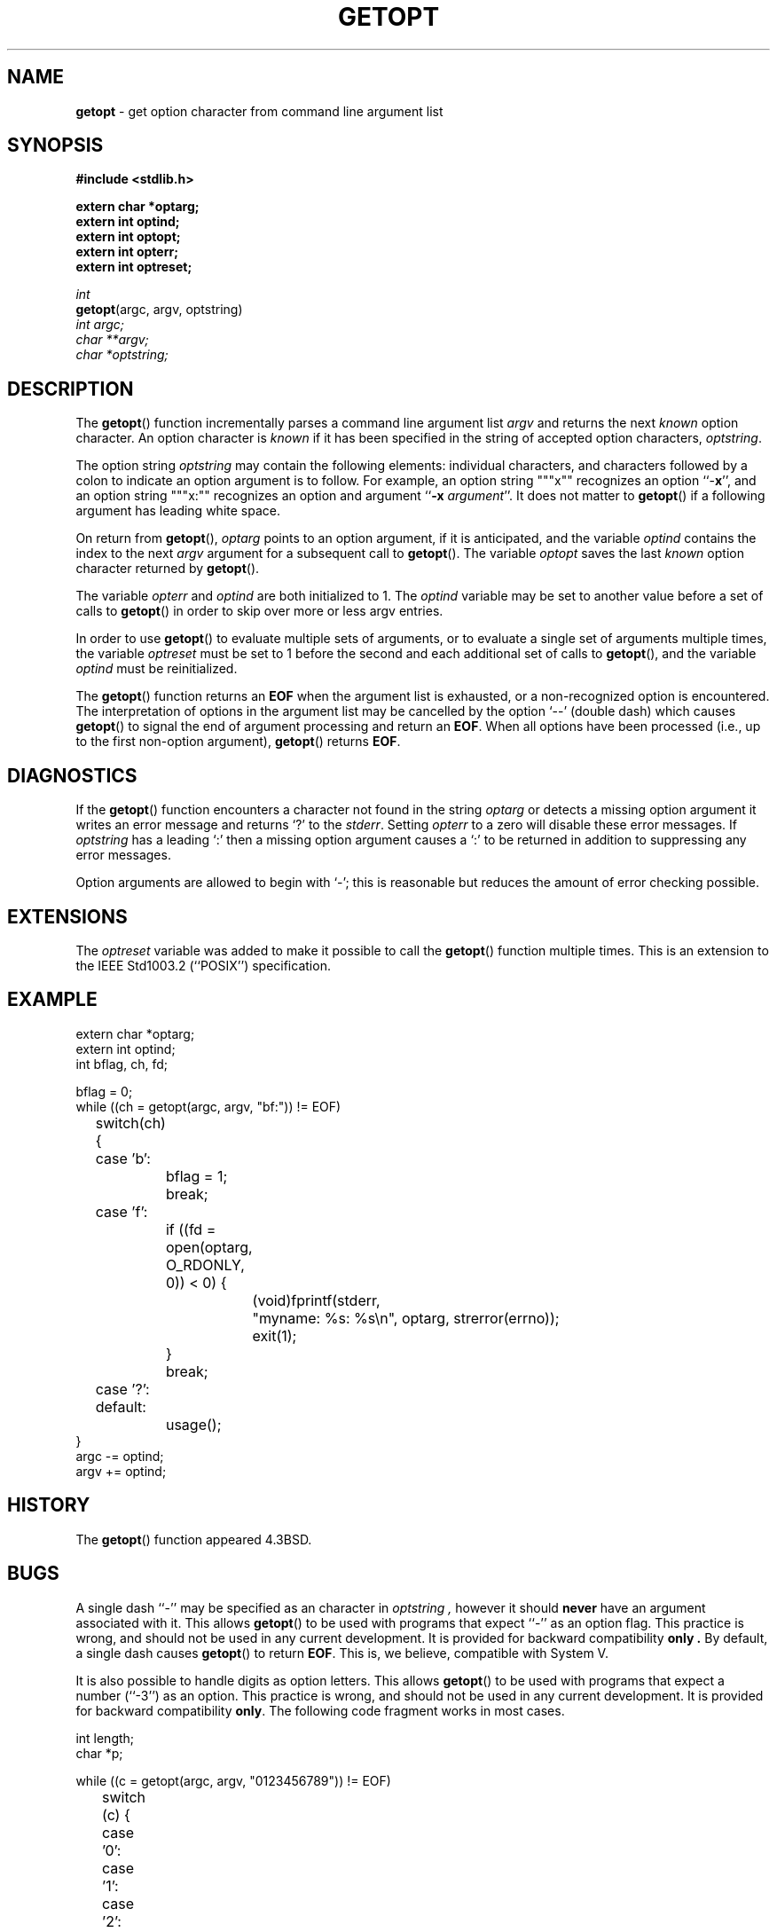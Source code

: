 .\" Copyright (c) 1988, 1991, 1993
.\"	The Regents of the University of California.  All rights reserved.
.\"
.\" Redistribution and use in source and binary forms, with or without
.\" modification, are permitted provided that the following conditions
.\" are met:
.\" 1. Redistributions of source code must retain the above copyright
.\"    notice, this list of conditions and the following disclaimer.
.\" 2. Redistributions in binary form must reproduce the above copyright
.\"    notice, this list of conditions and the following disclaimer in the
.\"    documentation and/or other materials provided with the distribution.
.\" 3. All advertising materials mentioning features or use of this software
.\"    must display the following acknowledgement:
.\"	This product includes software developed by the University of
.\"	California, Berkeley and its contributors.
.\" 4. Neither the name of the University nor the names of its contributors
.\"    may be used to endorse or promote products derived from this software
.\"    without specific prior written permission.
.\"
.\" THIS SOFTWARE IS PROVIDED BY THE REGENTS AND CONTRIBUTORS ``AS IS'' AND
.\" ANY EXPRESS OR IMPLIED WARRANTIES, INCLUDING, BUT NOT LIMITED TO, THE
.\" IMPLIED WARRANTIES OF MERCHANTABILITY AND FITNESS FOR A PARTICULAR PURPOSE
.\" ARE DISCLAIMED.  IN NO EVENT SHALL THE REGENTS OR CONTRIBUTORS BE LIABLE
.\" FOR ANY DIRECT, INDIRECT, INCIDENTAL, SPECIAL, EXEMPLARY, OR CONSEQUENTIAL
.\" DAMAGES (INCLUDING, BUT NOT LIMITED TO, PROCUREMENT OF SUBSTITUTE GOODS
.\" OR SERVICES; LOSS OF USE, DATA, OR PROFITS; OR BUSINESS INTERRUPTION)
.\" HOWEVER CAUSED AND ON ANY THEORY OF LIABILITY, WHETHER IN CONTRACT, STRICT
.\" LIABILITY, OR TORT (INCLUDING NEGLIGENCE OR OTHERWISE) ARISING IN ANY WAY
.\" OUT OF THE USE OF THIS SOFTWARE, EVEN IF ADVISED OF THE POSSIBILITY OF
.\" SUCH DAMAGE.
.\"
.\"     @(#)getopt.3	8.4.1 (2.11BSD) 1996/1/12
.\"
.TH GETOPT 3 "January 12, 1996"
.UC 6
.SH NAME
\fBgetopt\fP \- get option character from command line argument list
.SH SYNOPSIS
.B #include <stdlib.h>
.sp
.B extern char *optarg;
.br
.B extern int   optind;
.br
.B extern int   optopt;
.br
.B extern int   opterr;
.br
.B extern int   optreset;
.sp
.I int
.br
\fBgetopt\fP(argc, argv, optstring)
.br
.I int argc;
.br
.I char **argv;
.br
.I char *optstring;
.SH DESCRIPTION
The
.BR getopt ()
function incrementally parses a command line argument list
.I argv
and returns the next
.I known
option character.
An option character is
.I known
if it has been specified in the string of accepted option characters,
.IR optstring .
.PP
The option string
.I optstring
may contain the following elements: individual characters, and
characters followed by a colon to indicate an option argument
is to follow.
For example, an option string
"\&""x""
recognizes an option
``\-\fBx\fP'',
and an option string
"\&""x:""
recognizes an option and argument
``\fB\-x\fP \fIargument\fP''.
It does not matter to
.BR getopt ()
if a following argument has leading white space.
.PP
On return from
.BR getopt (),
.I optarg
points to an option argument, if it is anticipated,
and the variable
.I optind
contains the index to the next
.I argv
argument for a subsequent call
to
.BR getopt ().
The variable
.I optopt
saves the last
.I known
option character returned by
.BR getopt ().
.PP
The variable
.I opterr
and
.I optind
are both initialized to 1.
The
.I optind
variable may be set to another value before a set of calls to
.BR getopt ()
in order to skip over more or less argv entries.
.PP
In order to use
.BR getopt ()
to evaluate multiple sets of arguments, or to evaluate a single set of
arguments multiple times,
the variable
.I optreset
must be set to 1 before the second and each additional set of calls to
.BR getopt (),
and the variable
.I optind
must be reinitialized.
.PP
The
.BR getopt ()
function
returns an
.B EOF
when the argument list is exhausted, or a non-recognized
option is encountered.
The interpretation of options in the argument list may be cancelled
by the option `\-\-'
(double dash) which causes
.BR getopt ()
to signal the end of argument processing and return an
.BR EOF . 
When all options have been processed (i.e., up to the first non-option
argument),
.BR getopt ()
returns
.BR EOF .
.SH DIAGNOSTICS
If the
.BR getopt ()
function encounters a character not found in the string
.I optarg
or detects
a missing option argument it writes an error message and returns `?'
to the
.IR stderr .
Setting
.I opterr
to a zero will disable these error messages.
If
.I optstring 
has a leading 
`\&:'
then a missing option argument causes a
`\&:'
to be returned in addition to suppressing any error messages.
.PP
Option arguments are allowed to begin with
`\-';
this is reasonable but
reduces the amount of error checking possible.
.SH EXTENSIONS
The
.I optreset
variable was added to make it possible to call the
.BR getopt ()
function multiple times.
This is an extension to the
IEEE Std1003.2 (``POSIX'')
specification.
.SH EXAMPLE
.nf
.cs R 24
extern char *optarg;
extern int optind;
int bflag, ch, fd;

bflag = 0;
while ((ch = getopt(argc, argv, "bf:")) != EOF)
	switch(ch) {
	case 'b':
		bflag = 1;
		break;
	case 'f':
		if ((fd = open(optarg, O_RDONLY, 0)) < 0) {
			(void)fprintf(stderr,
			    "myname: %s: %s\en", optarg, strerror(errno));
			exit(1);
		}
		break;
	case '?':
	default:
		usage();
}
argc -= optind;
argv += optind;
.br
.cs R
.fi
.SH HISTORY
The
.BR getopt ()
function appeared 4.3BSD.
.SH BUGS
A single dash ``\-''
may be specified as an character in
.I optstring ,
however it should
.B never
have an argument associated with it.
This allows
.BR getopt ()
to be used with programs that expect
``\-''
as an option flag.
This practice is wrong, and should not be used in any current development.
It is provided for backward compatibility
.B only .
By default, a single dash causes
.BR getopt ()
to return
.BR EOF .
This is, we believe, compatible with System V.
.PP
It is also possible to handle digits as option letters.
This allows
.BR getopt ()
to be used with programs that expect a number
(``-3'')
as an option.
This practice is wrong, and should not be used in any current development.
It is provided for backward compatibility
.BR only .
The following code fragment works in most cases.
.sp
.nf
.cs R 24
int length;
char *p;

while ((c = getopt(argc, argv, "0123456789")) != EOF)
	switch (c) {
	case '0': case '1': case '2': case '3': case '4':
	case '5': case '6': case '7': case '8': case '9':
		p = argv[optind - 1];
		if (p[0] == '-' && p[1] == ch && !p[2])
			length = atoi(++p);
		else
			length = atoi(argv[optind] + 1);
		break;
	}
}
.cs R
